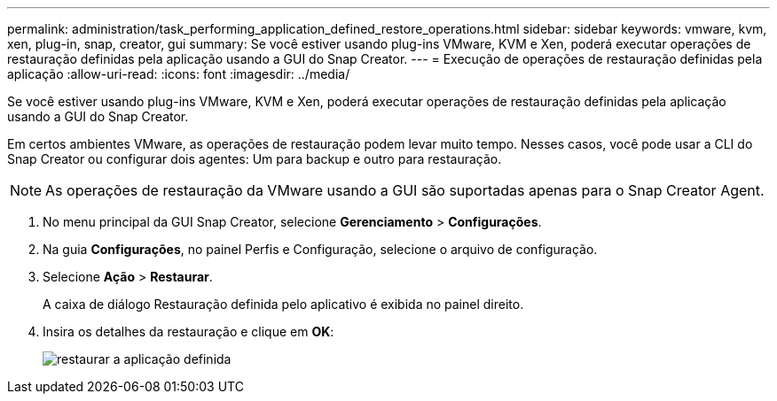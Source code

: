 ---
permalink: administration/task_performing_application_defined_restore_operations.html 
sidebar: sidebar 
keywords: vmware, kvm, xen, plug-in, snap, creator, gui 
summary: Se você estiver usando plug-ins VMware, KVM e Xen, poderá executar operações de restauração definidas pela aplicação usando a GUI do Snap Creator. 
---
= Execução de operações de restauração definidas pela aplicação
:allow-uri-read: 
:icons: font
:imagesdir: ../media/


[role="lead"]
Se você estiver usando plug-ins VMware, KVM e Xen, poderá executar operações de restauração definidas pela aplicação usando a GUI do Snap Creator.

Em certos ambientes VMware, as operações de restauração podem levar muito tempo. Nesses casos, você pode usar a CLI do Snap Creator ou configurar dois agentes: Um para backup e outro para restauração.


NOTE: As operações de restauração da VMware usando a GUI são suportadas apenas para o Snap Creator Agent.

. No menu principal da GUI Snap Creator, selecione *Gerenciamento* > *Configurações*.
. Na guia *Configurações*, no painel Perfis e Configuração, selecione o arquivo de configuração.
. Selecione *Ação* > *Restaurar*.
+
A caixa de diálogo Restauração definida pelo aplicativo é exibida no painel direito.

. Insira os detalhes da restauração e clique em *OK*:
+
image::../media/restore_application_defined.gif[restaurar a aplicação definida]


